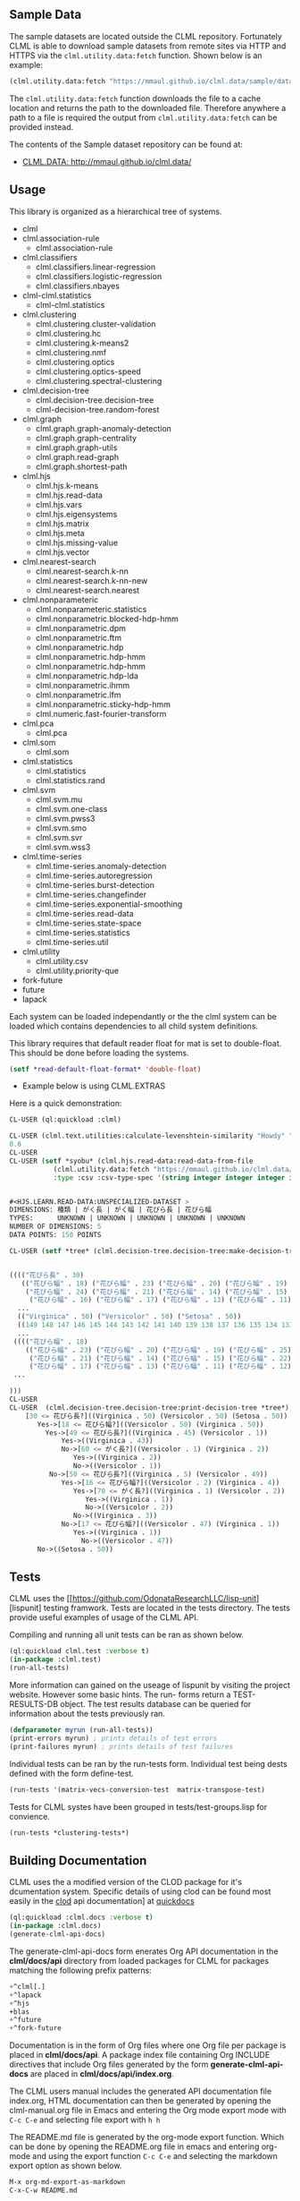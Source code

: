 ** Sample Data 
The sample datasets are located outside the CLML repository.
Fortunately CLML is able to download sample datasets from remote sites
via HTTP and HTTPS via the ~clml.utility.data:fetch~ function. Shown
below is an example:

#+BEGIN_SRC lisp
(clml.utility.data:fetch "https://mmaul.github.io/clml.data/sample/datafile.csv")
#+END_SRC

The ~clml.utility.data:fetch~ function downloads the file to a cache
location and returns the path to the downloaded file. Therefore
anywhere a path to a file is required the output from
~clml.utility.data:fetch~ can be provided instead.

The contents of the Sample dataset repository can be found at:
+  [[http://mmaul.github.io/clml.data/][ CLML.DATA: http://mmaul.github.io/clml.data/ ]]

   
** Usage
This library is organized as a hierarchical tree of systems.
- clml
- clml.association-rule
  - clml.association-rule
- clml.classifiers
  - clml.classifiers.linear-regression
  - clml.classifiers.logistic-regression
  - clml.classifiers.nbayes
- clml-clml.statistics
  - clml-clml.statistics
- clml.clustering
  - clml.clustering.cluster-validation
  - clml.clustering.hc
  - clml.clustering.k-means2
  - clml.clustering.nmf
  - clml.clustering.optics
  - clml.clustering.optics-speed
  - clml.clustering.spectral-clustering
- clml.decision-tree
  - clml.decision-tree.decision-tree
  - clml-decision-tree.random-forest
- clml.graph
  - clml.graph.graph-anomaly-detection
  - clml.graph.graph-centrality
  - clml.graph.graph-utils
  - clml.graph.read-graph
  - clml.graph.shortest-path
- clml.hjs 
  - clml.hjs.k-means
  - clml.hjs.read-data
  - clml.hjs.vars
  - clml.hjs.eigensystems
  - clml.hjs.matrix
  - clml.hjs.meta
  - clml.hjs.missing-value
  - clml.hjs.vector
- clml.nearest-search
  - clml.nearest-search.k-nn
  - clml.nearest-search.k-nn-new
  - clml.nearest-search.nearest
- clml.nonparameteric
  - clml.nonparameteric.statistics
  - clml.nonparametric.blocked-hdp-hmm
  - clml.nonparametric.dpm
  - clml.nonparametric.ftm
  - clml.nonparametric.hdp
  - clml.nonparametric.hdp-hmm
  - clml.nonparametric.hdp-hmm
  - clml.nonparametric.hdp-lda
  - clml.nonparametric.ihmm
  - clml.nonparametric.lfm
  - clml.nonparametric.sticky-hdp-hmm
  - clml.numeric.fast-fourier-transform
- clml.pca
  - clml.pca
- clml.som
  - clml.som
- clml.statistics
  - clml.statistics
  - clml.statistics.rand
- clml.svm
  - clml.svm.mu
  - clml.svm.one-class
  - clml.svm.pwss3
  - clml.svm.smo
  - clml.svm.svr
  - clml.svm.wss3
- clml.time-series
  - clml.time-series.anomaly-detection
  - clml.time-series.autoregression
  - clml.time-series.burst-detection
  - clml.time-series.changefinder
  - clml.time-series.exponential-smoothing
  - clml.time-series.read-data
  - clml.time-series.state-space
  - clml.time-series.statistics
  - clml.time-series.util
- clml.utility
  - clml.utility.csv
  - clml.utility.priority-que
- fork-future
- future
- lapack

Each system can be loaded independantly or the the clml system can be loaded which contains
dependencies to all child system definitions.

This library requires that default reader float for mat is set to double-float. This should
be done before loading the systems.
#+BEGIN_SRC lisp
    (setf *read-default-float-format* 'double-float)    
#+END_SRC

+ Example below is using CLML.EXTRAS
    
Here is a quick demonstration:
#+BEGIN_SRC lisp
    CL-USER (ql:quickload :clml)
    
    CL-USER (clml.text.utilities:calculate-levenshtein-similarity "Howdy" "doody")
    0.6
    CL-USER 
    CL-USER (setf *syobu* (clml.hjs.read-data:read-data-from-file 
               (clml.utility.data:fetch "https://mmaul.github.io/clml.data/sample/syobu.csv")
               :type :csv :csv-type-spec '(string integer integer integer integer)))


    #<HJS.LEARN.READ-DATA:UNSPECIALIZED-DATASET >
    DIMENSIONS: 種類 | がく長 | がく幅 | 花びら長 | 花びら幅
    TYPES:      UNKNOWN | UNKNOWN | UNKNOWN | UNKNOWN | UNKNOWN
    NUMBER OF DIMENSIONS: 5
    DATA POINTS: 150 POINTS

    CL-USER (setf *tree* (clml.decision-tree.decision-tree:make-decision-tree *syobu* "種類"))


    (((("花びら長" . 30)
       (("花びら幅" . 18) ("花びら幅" . 23) ("花びら幅" . 20) ("花びら幅" . 19) ("花びら幅" . 25)
        ("花びら幅" . 24) ("花びら幅" . 21) ("花びら幅" . 14) ("花びら幅" . 15) ("花びら幅" . 22)
         ("花びら幅" . 16) ("花びら幅" . 17) ("花びら幅" . 13) ("花びら幅" . 11) ("花びら幅" . 12)
      ...
      (("Virginica" . 50) ("Versicolor" . 50) ("Setosa" . 50))
      ((149 148 147 146 145 144 143 142 141 140 139 138 137 136 135 134 133 132 131
      ...
     (((("花びら幅" . 18)
        (("花びら幅" . 23) ("花びら幅" . 20) ("花びら幅" . 19) ("花びら幅" . 25) ("花びら幅" . 24)
         ("花びら幅" . 21) ("花びら幅" . 14) ("花びら幅" . 15) ("花びら幅" . 22) ("花びら幅" . 16)
         ("花びら幅" . 17) ("花びら幅" . 13) ("花びら幅" . 11) ("花びら幅" . 12) ("花びら幅" . 10)
     ...
    
    )))
    CL-USER    
    CL-USER  (clml.decision-tree.decision-tree:print-decision-tree *tree*)
        [30 <= 花びら長?]((Virginica . 50) (Versicolor . 50) (Setosa . 50))
           Yes->[18 <= 花びら幅?]((Versicolor . 50) (Virginica . 50))
             Yes->[49 <= 花びら長?]((Virginica . 45) (Versicolor . 1))
                 Yes->((Virginica . 43))
                 No->[60 <= がく長?]((Versicolor . 1) (Virginica . 2))
                    Yes->((Virginica . 2))
                    No->((Versicolor . 1))
              No->[50 <= 花びら長?]((Virginica . 5) (Versicolor . 49))
                 Yes->[16 <= 花びら幅?]((Versicolor . 2) (Virginica . 4))
                    Yes->[70 <= がく長?]((Virginica . 1) (Versicolor . 2))
                       Yes->((Virginica . 1))
                       No->((Versicolor . 2))
                    No->((Virginica . 3))
                 No->[17 <= 花びら幅?]((Versicolor . 47) (Virginica . 1))
                    Yes->((Virginica . 1))
                      No->((Versicolor . 47))
           No->((Setosa . 50))
#+END_SRC

** Tests

  CLML uses the
  [[https://github.com/OdonataResearchLLC/lisp-unit][lispunit] testing
  framwork. Tests are located in the tests directory. The tests
  provide useful examples of usage of the CLML API.

  Compiling and running all unit tests can be ran as shown below.
#+BEGIN_SRC lisp
(ql:quickload clml.test :verbose t)
(in-package :clml.test)
(run-all-tests)
#+END_SRC

  More information can gained on the useage of lispunit by visiting
  the project website. However some basic hints. The run- forms return
  a TEST-RESULTS-DB object. The test results database can be queried for information
  about the tests previously ran.
#+BEGIN_SRC lisp
  (defparameter myrun (run-all-tests))
  (print-errors myrun) ; prints details of test errors
  (print-failures myrun) ; prints details of test failures
#+END_SRC

  Individual tests can be ran by the run-tests form. Individual test
  being dests defined with the form define-test. 
#+BEGIN_SRC lisp
  (run-tests '(matrix-vecs-conversion-test  matrix-transpose-test)
#+END_SRC
  Tests for CLML systes have been grouped in  tests/test-groups.lisp
  for convience.
#+BEGIN_SRC lisp
  (run-tests *clustering-tests*)
#+END_SRC

** Building Documentation

  CLML uses the a modified version of the CLOD package for it's
  dcumentation system. Specific details of using clod can be found
  most easily in the [[http://quickdocs.org/clod/api][clod]] api documentation] at [[http://][quickdocs]]

#+BEGIN_SRC lisp
(ql:quickload :clml.docs :verbose t)
(in-package :clml.docs)
(generate-clml-api-docs)
#+END_SRC

The generate-clml-api-docs form enerates Org API documentation in the *clml/docs/api* directory from loaded packages for
CLML for packages matching the following prefix patterns:
#+BEGIN_SRC lisp
  +^clml[.]
  +^lapack
  +^hjs
  +blas
  +^future
  +^fork-future
#+END_SRC
  Documentation is in the form of Org files where one Org file per package is placed in
  *clml/docs/api*.  A package index file containing Org INCLUDE
  directives that include 
  Org files generated by the form *generate-clml-api-docs* are  placed
  in *clml/docs/api/index.org*.

  The CLML users manual includes the generated API documentation file index.org,
  HTML documentation can then be generated by opening the clml-manual.org file in Emacs
  and entering the Org mode export mode with ~C-c C-e~ and selecting file export with ~h h~ 

  The README.md file is generated by the org-mode export function.
  Which can be done by opening the README.org file in emacs and
  entering org-mode and using the export function ~C-c C-e~ and
  selecting the markdown export option as shown below.
#+BEGIN_SRC lisp
  M-x org-md-export-as-markdown
  C-x-C-w README.md
#+END_SRC
  The CMLM manual and API documentation can be exported to the desired 
  format by opening the docs/clml-manual.org and using the org-mode
  export ~C-c C-e~ cord.
